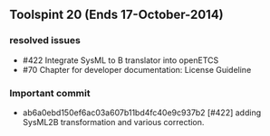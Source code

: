 ** Toolspint 20 (Ends 17-October-2014)
*** resolved issues
- #422 Integrate SysML to B translator into openETCS
- #70 Chapter for developer documentation: License Guideline

*** Important commit 
- ab6a0ebd150ef6ac03a607b11bd4fc40e9c937b2
 [#422] adding SysML2B transformation and various correction.
